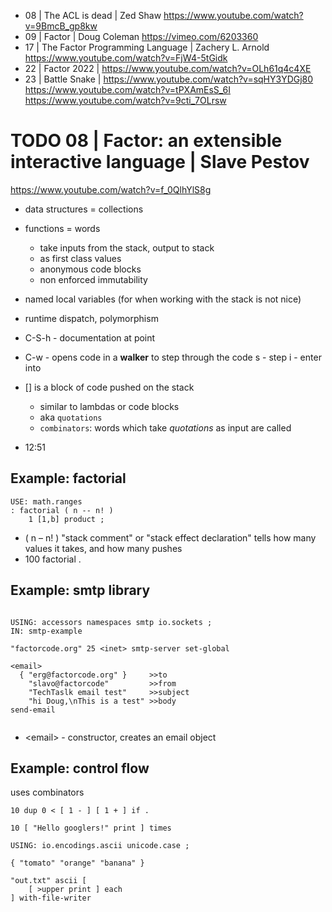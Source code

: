 - 08 | The ACL is dead | Zed Shaw https://www.youtube.com/watch?v=9BmcB_gp8kw
- 09 | Factor | Doug Coleman https://vimeo.com/6203360
- 17 | The Factor Programming Language | Zachery L. Arnold https://www.youtube.com/watch?v=FjW4-5tGidk
- 22 | Factor 2022 | https://www.youtube.com/watch?v=OLh61q4c4XE
- 23 | Battle Snake |
  https://www.youtube.com/watch?v=sqHY3YDGj80
  https://www.youtube.com/watch?v=tPXAmEsS_6I
  https://www.youtube.com/watch?v=9cti_7OLrsw

* TODO 08 | Factor: an extensible interactive language | Slave Pestov

https://www.youtube.com/watch?v=f_0QlhYlS8g

- data structures = collections
- functions = words
  - take inputs from the stack, output to stack
  - as first class values
  - anonymous code blocks
  - non enforced immutability
- named local variables (for when working with the stack is not nice)
- runtime dispatch, polymorphism

- C-S-h - documentation at point
- C-w - opens code in a *walker* to step through the code
  s - step
  i - enter into

- [] is a block of code pushed on the stack
  - similar to lambdas or code blocks
  - aka ~quotations~
  - ~combinators~: words which take /quotations/ as input are called

- 12:51

** Example: factorial

#+begin_src factor
USE: math.ranges
: factorial ( n -- n! )
    1 [1,b] product ;
#+end_src

- ( n -- n! )
  "stack comment" or "stack effect declaration"
  tells how many values it takes, and how many pushes
- 100 factorial .

** Example: smtp library

#+begin_src factorial

USING: accessors namespaces smtp io.sockets ;
IN: smtp-example

"factorcode.org" 25 <inet> smtp-server set-global

<email>
  { "erg@factorcode.org" }     >>to
    "slavo@factorcode"         >>from
    "TechTaslk email test"     >>subject
    "hi Doug,\nThis is a test" >>body
send-email

#+end_src

- <email> - constructor, creates an email object
  
** Example: control flow

uses combinators

#+begin_src forth
10 dup 0 < [ 1 - ] [ 1 + ] if .
#+end_src

#+begin_src forth
10 [ "Hello googlers!" print ] times
#+end_src

#+begin_src forth
USING: io.encodings.ascii unicode.case ;

{ "tomato" "orange" "banana" }

"out.txt" ascii [
    [ >upper print ] each
] with-file-writer
#+end_src
